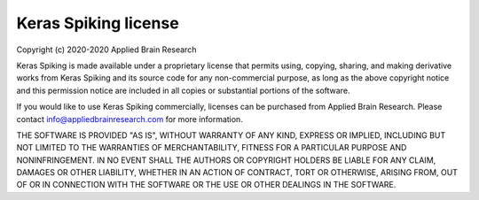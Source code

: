.. Automatically generated by nengo-bones, do not edit this file directly

*********************
Keras Spiking license
*********************

Copyright (c) 2020-2020 Applied Brain Research

Keras Spiking is made available under a proprietary license
that permits using, copying, sharing, and making derivative works from
Keras Spiking and its source code for any non-commercial purpose,
as long as the above copyright notice and this permission notice
are included in all copies or substantial portions of the software.

If you would like to use Keras Spiking commercially,
licenses can be purchased from Applied Brain Research.
Please contact info@appliedbrainresearch.com for more information.

THE SOFTWARE IS PROVIDED "AS IS", WITHOUT WARRANTY OF ANY KIND, EXPRESS OR
IMPLIED, INCLUDING BUT NOT LIMITED TO THE WARRANTIES OF MERCHANTABILITY,
FITNESS FOR A PARTICULAR PURPOSE AND NONINFRINGEMENT. IN NO EVENT SHALL THE
AUTHORS OR COPYRIGHT HOLDERS BE LIABLE FOR ANY CLAIM, DAMAGES OR OTHER
LIABILITY, WHETHER IN AN ACTION OF CONTRACT, TORT OR OTHERWISE, ARISING FROM,
OUT OF OR IN CONNECTION WITH THE SOFTWARE OR THE USE OR OTHER DEALINGS IN THE
SOFTWARE.
